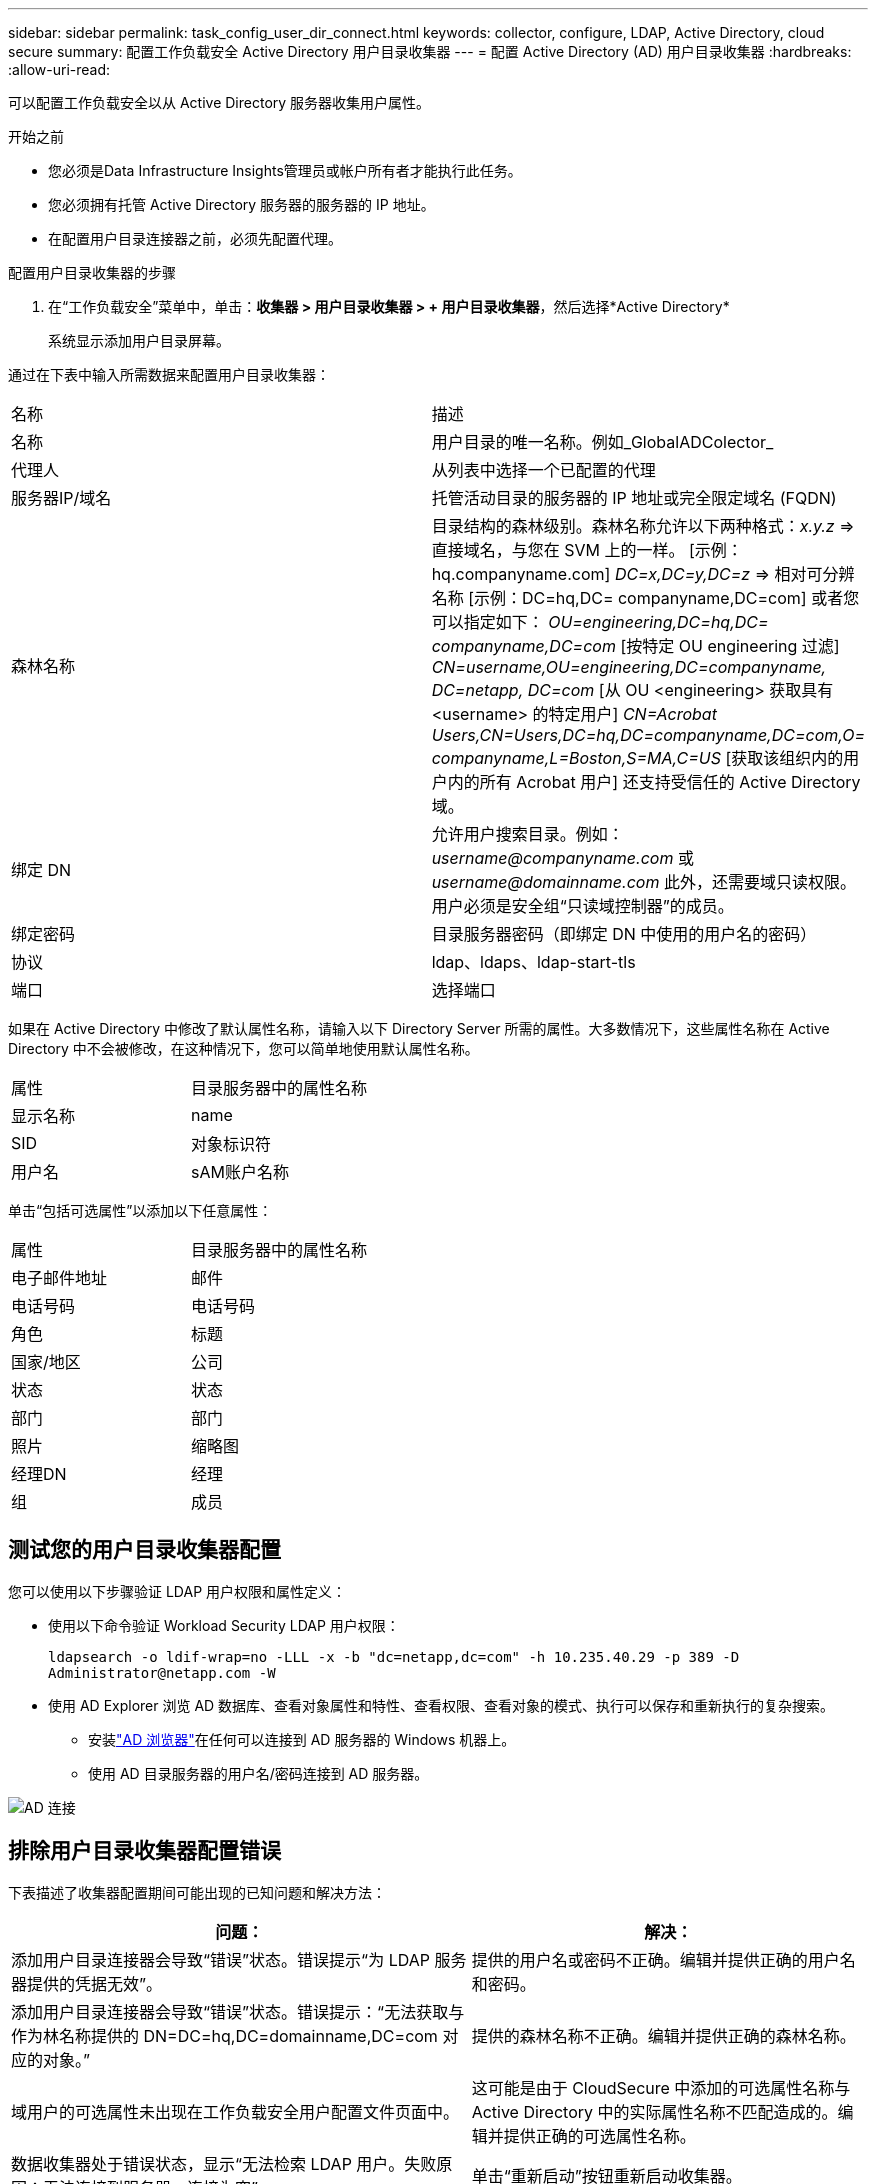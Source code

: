 ---
sidebar: sidebar 
permalink: task_config_user_dir_connect.html 
keywords: collector, configure, LDAP, Active Directory, cloud secure 
summary: 配置工作负载安全 Active Directory 用户目录收集器 
---
= 配置 Active Directory (AD) 用户目录收集器
:hardbreaks:
:allow-uri-read: 


[role="lead"]
可以配置工作负载安全以从 Active Directory 服务器收集用户属性。

.开始之前
* 您必须是Data Infrastructure Insights管理员或帐户所有者才能执行此任务。
* 您必须拥有托管 Active Directory 服务器的服务器的 IP 地址。
* 在配置用户目录连接器之前，必须先配置代理。


.配置用户目录收集器的步骤
. 在“工作负载安全”菜单中，单击：*收集器 > 用户目录收集器 > + 用户目录收集器*，然后选择*Active Directory*
+
系统显示添加用户目录屏幕。



通过在下表中输入所需数据来配置用户目录收集器：

[cols="2*"]
|===


| 名称 | 描述 


| 名称 | 用户目录的唯一名称。例如_GlobalADColector_ 


| 代理人 | 从列表中选择一个已配置的代理 


| 服务器IP/域名 | 托管活动目录的服务器的 IP 地址或完全限定域名 (FQDN) 


| 森林名称 | 目录结构的森林级别。森林名称允许以下两种格式：_x.y.z_ => 直接域名，与您在 SVM 上的一样。  [示例：hq.companyname.com] _DC=x,DC=y,DC=z_ => 相对可分辨名称 [示例：DC=hq,DC= companyname,DC=com] 或者您可以指定如下： _OU=engineering,DC=hq,DC= companyname,DC=com_ [按特定 OU engineering 过滤] _CN=username,OU=engineering,DC=companyname, DC=netapp, DC=com_ [从 OU <engineering> 获取具有 <username> 的特定用户] _CN=Acrobat Users,CN=Users,DC=hq,DC=companyname,DC=com,O= companyname,L=Boston,S=MA,C=US_ [获取该组织内的用户内的所有 Acrobat 用户] 还支持受信任的 Active Directory 域。 


| 绑定 DN | 允许用户搜索目录。例如：_username@companyname.com_ 或 _username@domainname.com_ 此外，还需要域只读权限。用户必须是安全组“只读域控制器”的成员。 


| 绑定密码 | 目录服务器密码（即绑定 DN 中使用的用户名的密码） 


| 协议 | ldap、ldaps、ldap-start-tls 


| 端口 | 选择端口 
|===
如果在 Active Directory 中修改了默认属性名称，请输入以下 Directory Server 所需的属性。大多数情况下，这些属性名称在 Active Directory 中不会被修改，在这种情况下，您可以简单地使用默认属性名称。

[cols="2*"]
|===


| 属性 | 目录服务器中的属性名称 


| 显示名称 | name 


| SID | 对象标识符 


| 用户名 | sAM账户名称 
|===
单击“包括可选属性”以添加以下任意属性：

[cols="2*"]
|===


| 属性 | 目录服务器中的属性名称 


| 电子邮件地址 | 邮件 


| 电话号码 | 电话号码 


| 角色 | 标题 


| 国家/地区 | 公司 


| 状态 | 状态 


| 部门 | 部门 


| 照片 | 缩略图 


| 经理DN | 经理 


| 组 | 成员 
|===


== 测试您的用户目录收集器配置

您可以使用以下步骤验证 LDAP 用户权限和属性定义：

* 使用以下命令验证 Workload Security LDAP 用户权限：
+
`ldapsearch -o ldif-wrap=no -LLL -x -b "dc=netapp,dc=com" -h 10.235.40.29 -p 389 -D \Administrator@netapp.com -W`

* 使用 AD Explorer 浏览 AD 数据库、查看对象属性和特性、查看权限、查看对象的模式、执行可以保存和重新执行的复杂搜索。
+
** 安装link:https://docs.microsoft.com/en-us/sysinternals/downloads/adexplorer["AD 浏览器"]在任何可以连接到 AD 服务器的 Windows 机器上。
** 使用 AD 目录服务器的用户名/密码连接到 AD 服务器。




image:cs_ADExample.png["AD 连接"]



== 排除用户目录收集器配置错误

下表描述了收集器配置期间可能出现的已知问题和解决方法：

[cols="2*"]
|===
| 问题： | 解决： 


| 添加用户目录连接器会导致“错误”状态。错误提示“为 LDAP 服务器提供的凭据无效”。 | 提供的用户名或密码不正确。编辑并提供正确的用户名和密码。 


| 添加用户目录连接器会导致“错误”状态。错误提示：“无法获取与作为林名称提供的 DN=DC=hq,DC=domainname,DC=com 对应的对象。” | 提供的森林名称不正确。编辑并提供正确的森林名称。 


| 域用户的可选属性未出现在工作负载安全用户配置文件页面中。 | 这可能是由于 CloudSecure 中添加的可选属性名称与 Active Directory 中的实际属性名称不匹配造成的。编辑并提供正确的可选属性名称。 


| 数据收集器处于错误状态，显示“无法检索 LDAP 用户。失败原因：无法连接到服务器，连接为空” | 单击“重新启动”按钮重新启动收集器。 


| 添加用户目录连接器会导致“错误”状态。 | 确保您已为必填字段（服务器、林名称、绑定 DN、绑定密码）提供了有效值。确保 bind-DN 输入始终以“Administrator@<domain_forest_name>”或具有域管理员权限的用户帐户的形式提供。 


| 添加用户目录连接器会导致“重试”状态。显示错误“无法定义收集器的状态，原因 Tcp 命令 [Connect(localhost:35012,None,List(),Some(,seconds),true)] 因 java.net.ConnectionException:Connection 被拒绝而失败。” | 为 AD 服务器提供的 IP 或 FQDN 不正确。编辑并提供正确的 IP 地址或 FQDN。 


| 添加用户目录连接器会导致“错误”状态。错误提示“无法建立 LDAP 连接”。 | 为 AD 服务器提供的 IP 或 FQDN 不正确。编辑并提供正确的 IP 地址或 FQDN。 


| 添加用户目录连接器会导致“错误”状态。错误提示：“无法加载设置。原因：数据源配置错误。具体原因：/connector/conf/application.conf: 70: ldap.ldap-port 的类型为 STRING 而不是 NUMBER” | 提供的端口值不正确。尝试使用 AD 服务器的默认端口值或正确的端口号。 


| 我从强制属性开始，并且它起作用了。添加可选项后，可选属性数据不会从 AD 中获取。 | 这可能是由于 CloudSecure 中添加的可选属性与 Active Directory 中的实际属性名称不匹配造成的。编辑并提供正确的强制或可选属性名称。 


| 重新启动收集器后，AD 同步何时发生？ | 收集器重启后，AD 同步将立即发生。获取约30万用户的用户数据大约需要15分钟，并且每12小时自动刷新一次。 


| 用户数据从 AD 同步到 CloudSecure。数据何时会被删除？ | 如果没有刷新，用户数据将保留13个月。如果租户被删除，那么数据也将被删除。 


| 用户目录连接器导致“错误”状态。 “连接器处于错误状态。服务名称：usersLdap。失败原因：无法检索 LDAP 用户。失败原因：80090308：LdapErr：DSID-0C090453，注释：AcceptSecurityContext 错误，数据 52e，v3839” | 提供的森林名称不正确。请参阅上文，了解如何提供正确的森林名称。 


| 用户资料页面中未填写电话号码。 | 这很可能是由于 Active Directory 的属性映射问题造成的。1.编辑从 Active Directory 获取用户信息的特定 Active Directory 收集器。2.请注意，在可选属性下，有一个字段名称“电话号码”映射到 Active Directory 属性“telephonenumber”。4.现在，请使用上面描述的 Active Directory Explorer 工具浏览 Active Directory 并查看正确的属性名称。3.确保 Active Directory 中有一个名为“telephonenumber”的属性，其中确实包含用户的电话号码。5.假设在 Active Directory 中它已被修改为“电话号码”。6.然后编辑 CloudSecure 用户目录收集器。在可选属性部分，将“telephonenumber”替换为“phonenumber”。7.保存 Active Directory 收集器，收集器将重新启动并获取用户的电话号码，并将其显示在用户个人资料页面中。 


| 如果在 Active Directory (AD) 服务器上启用了加密证书 (SSL)，则 Workload Security User Directory Collector 无法连接到 AD 服务器。 | 在配置用户目录收集器之前禁用 AD 服务器加密。一旦获取用户详细信息，它将保留 13 个月。如果 AD 服务器在获取用户详细信息后断开连接，则不会获取 AD 中新添加的用户。要再次获取，用户目录收集器需要连接到 AD。 


| CloudInsights Security 中存在来自 Active Directory 的数据。想要从 CloudInsights 中删除所有用户信息。 | 无法仅从 CloudInsights Security 中删除 Active Directory 用户信息。为了删除用户，需要删除整个租户。 
|===